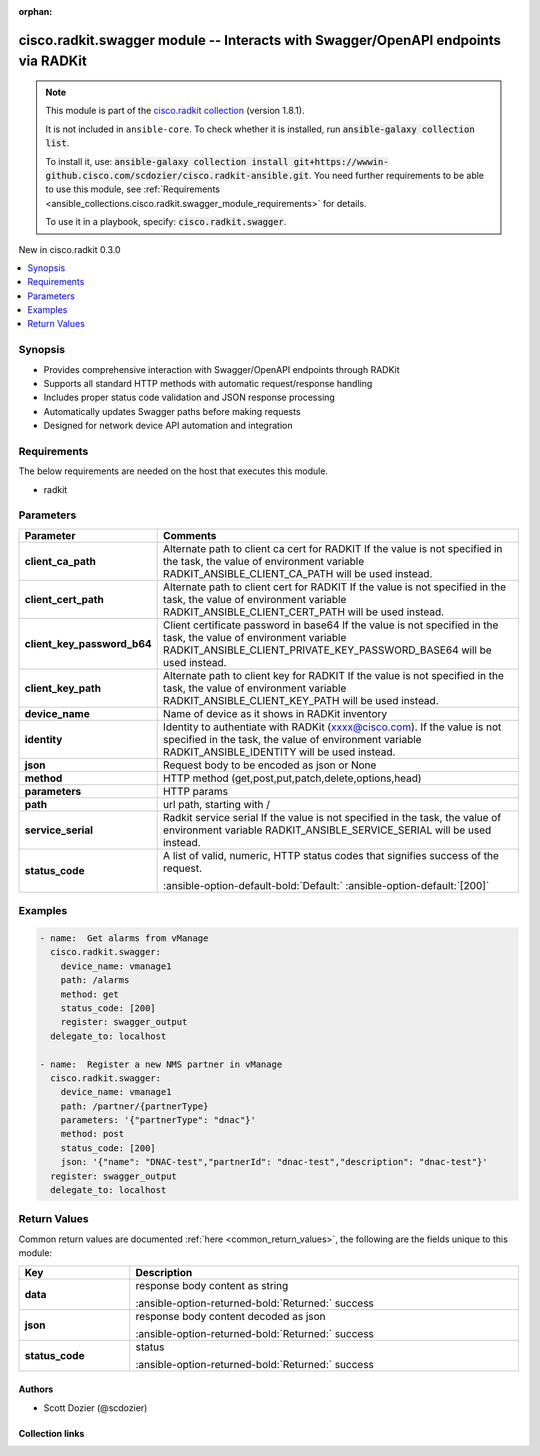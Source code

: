 .. Document meta

:orphan:

.. |antsibull-internal-nbsp| unicode:: 0xA0
    :trim:

.. meta::
  :antsibull-docs: 2.16.3

.. Anchors

.. _ansible_collections.cisco.radkit.swagger_module:

.. Anchors: short name for ansible.builtin

.. Title

cisco.radkit.swagger module -- Interacts with Swagger/OpenAPI endpoints via RADKit
++++++++++++++++++++++++++++++++++++++++++++++++++++++++++++++++++++++++++++++++++

.. Collection note

.. note::
    This module is part of the `cisco.radkit collection <https://wwwin-github.cisco.com/scdozier/cisco.radkit-ansible>`_ (version 1.8.1).

    It is not included in ``ansible-core``.
    To check whether it is installed, run :code:`ansible-galaxy collection list`.

    To install it, use: :code:`ansible-galaxy collection install git+https://wwwin-github.cisco.com/scdozier/cisco.radkit-ansible.git`.
    You need further requirements to be able to use this module,
    see :ref:`Requirements <ansible_collections.cisco.radkit.swagger_module_requirements>` for details.

    To use it in a playbook, specify: :code:`cisco.radkit.swagger`.

.. version_added

.. rst-class:: ansible-version-added

New in cisco.radkit 0.3.0

.. contents::
   :local:
   :depth: 1

.. Deprecated


Synopsis
--------

.. Description

- Provides comprehensive interaction with Swagger/OpenAPI endpoints through RADKit
- Supports all standard HTTP methods with automatic request/response handling
- Includes proper status code validation and JSON response processing
- Automatically updates Swagger paths before making requests
- Designed for network device API automation and integration


.. Aliases


.. Requirements

.. _ansible_collections.cisco.radkit.swagger_module_requirements:

Requirements
------------
The below requirements are needed on the host that executes this module.

- radkit






.. Options

Parameters
----------

.. tabularcolumns:: \X{1}{3}\X{2}{3}

.. list-table::
  :width: 100%
  :widths: auto
  :header-rows: 1
  :class: longtable ansible-option-table

  * - Parameter
    - Comments

  * - .. raw:: html

        <div class="ansible-option-cell">
        <div class="ansibleOptionAnchor" id="parameter-client_ca_path"></div>

      .. _ansible_collections.cisco.radkit.swagger_module__parameter-client_ca_path:

      .. rst-class:: ansible-option-title

      **client_ca_path**

      .. raw:: html

        <a class="ansibleOptionLink" href="#parameter-client_ca_path" title="Permalink to this option"></a>

      .. ansible-option-type-line::

        :ansible-option-type:`string`

      .. raw:: html

        </div>

    - .. raw:: html

        <div class="ansible-option-cell">

      Alternate path to client ca cert for RADKIT If the value is not specified in the task, the value of environment variable RADKIT\_ANSIBLE\_CLIENT\_CA\_PATH will be used instead.


      .. raw:: html

        </div>

  * - .. raw:: html

        <div class="ansible-option-cell">
        <div class="ansibleOptionAnchor" id="parameter-client_cert_path"></div>

      .. _ansible_collections.cisco.radkit.swagger_module__parameter-client_cert_path:

      .. rst-class:: ansible-option-title

      **client_cert_path**

      .. raw:: html

        <a class="ansibleOptionLink" href="#parameter-client_cert_path" title="Permalink to this option"></a>

      .. ansible-option-type-line::

        :ansible-option-type:`string`

      .. raw:: html

        </div>

    - .. raw:: html

        <div class="ansible-option-cell">

      Alternate path to client cert for RADKIT If the value is not specified in the task, the value of environment variable RADKIT\_ANSIBLE\_CLIENT\_CERT\_PATH will be used instead.


      .. raw:: html

        </div>

  * - .. raw:: html

        <div class="ansible-option-cell">
        <div class="ansibleOptionAnchor" id="parameter-client_key_password_b64"></div>
        <div class="ansibleOptionAnchor" id="parameter-radkit_client_private_key_password_base64"></div>

      .. _ansible_collections.cisco.radkit.swagger_module__parameter-client_key_password_b64:
      .. _ansible_collections.cisco.radkit.swagger_module__parameter-radkit_client_private_key_password_base64:

      .. rst-class:: ansible-option-title

      **client_key_password_b64**

      .. raw:: html

        <a class="ansibleOptionLink" href="#parameter-client_key_password_b64" title="Permalink to this option"></a>

      .. ansible-option-type-line::

        :ansible-option-aliases:`aliases: radkit_client_private_key_password_base64`

        :ansible-option-type:`string` / :ansible-option-required:`required`

      .. raw:: html

        </div>

    - .. raw:: html

        <div class="ansible-option-cell">

      Client certificate password in base64 If the value is not specified in the task, the value of environment variable RADKIT\_ANSIBLE\_CLIENT\_PRIVATE\_KEY\_PASSWORD\_BASE64 will be used instead.


      .. raw:: html

        </div>

  * - .. raw:: html

        <div class="ansible-option-cell">
        <div class="ansibleOptionAnchor" id="parameter-client_key_path"></div>

      .. _ansible_collections.cisco.radkit.swagger_module__parameter-client_key_path:

      .. rst-class:: ansible-option-title

      **client_key_path**

      .. raw:: html

        <a class="ansibleOptionLink" href="#parameter-client_key_path" title="Permalink to this option"></a>

      .. ansible-option-type-line::

        :ansible-option-type:`string`

      .. raw:: html

        </div>

    - .. raw:: html

        <div class="ansible-option-cell">

      Alternate path to client key for RADKIT If the value is not specified in the task, the value of environment variable RADKIT\_ANSIBLE\_CLIENT\_KEY\_PATH will be used instead.


      .. raw:: html

        </div>

  * - .. raw:: html

        <div class="ansible-option-cell">
        <div class="ansibleOptionAnchor" id="parameter-device_name"></div>

      .. _ansible_collections.cisco.radkit.swagger_module__parameter-device_name:

      .. rst-class:: ansible-option-title

      **device_name**

      .. raw:: html

        <a class="ansibleOptionLink" href="#parameter-device_name" title="Permalink to this option"></a>

      .. ansible-option-type-line::

        :ansible-option-type:`string` / :ansible-option-required:`required`

      .. raw:: html

        </div>

    - .. raw:: html

        <div class="ansible-option-cell">

      Name of device as it shows in RADKit inventory


      .. raw:: html

        </div>

  * - .. raw:: html

        <div class="ansible-option-cell">
        <div class="ansibleOptionAnchor" id="parameter-identity"></div>
        <div class="ansibleOptionAnchor" id="parameter-radkit_identity"></div>

      .. _ansible_collections.cisco.radkit.swagger_module__parameter-identity:
      .. _ansible_collections.cisco.radkit.swagger_module__parameter-radkit_identity:

      .. rst-class:: ansible-option-title

      **identity**

      .. raw:: html

        <a class="ansibleOptionLink" href="#parameter-identity" title="Permalink to this option"></a>

      .. ansible-option-type-line::

        :ansible-option-aliases:`aliases: radkit_identity`

        :ansible-option-type:`string` / :ansible-option-required:`required`

      .. raw:: html

        </div>

    - .. raw:: html

        <div class="ansible-option-cell">

      Identity to authentiate with RADKit (xxxx@cisco.com). If the value is not specified in the task, the value of environment variable RADKIT\_ANSIBLE\_IDENTITY will be used instead.


      .. raw:: html

        </div>

  * - .. raw:: html

        <div class="ansible-option-cell">
        <div class="ansibleOptionAnchor" id="parameter-json"></div>

      .. _ansible_collections.cisco.radkit.swagger_module__parameter-json:

      .. rst-class:: ansible-option-title

      **json**

      .. raw:: html

        <a class="ansibleOptionLink" href="#parameter-json" title="Permalink to this option"></a>

      .. ansible-option-type-line::

        :ansible-option-type:`dictionary`

      .. raw:: html

        </div>

    - .. raw:: html

        <div class="ansible-option-cell">

      Request body to be encoded as json or None


      .. raw:: html

        </div>

  * - .. raw:: html

        <div class="ansible-option-cell">
        <div class="ansibleOptionAnchor" id="parameter-method"></div>

      .. _ansible_collections.cisco.radkit.swagger_module__parameter-method:

      .. rst-class:: ansible-option-title

      **method**

      .. raw:: html

        <a class="ansibleOptionLink" href="#parameter-method" title="Permalink to this option"></a>

      .. ansible-option-type-line::

        :ansible-option-type:`string` / :ansible-option-required:`required`

      .. raw:: html

        </div>

    - .. raw:: html

        <div class="ansible-option-cell">

      HTTP method (get,post,put,patch,delete,options,head)


      .. raw:: html

        </div>

  * - .. raw:: html

        <div class="ansible-option-cell">
        <div class="ansibleOptionAnchor" id="parameter-parameters"></div>

      .. _ansible_collections.cisco.radkit.swagger_module__parameter-parameters:

      .. rst-class:: ansible-option-title

      **parameters**

      .. raw:: html

        <a class="ansibleOptionLink" href="#parameter-parameters" title="Permalink to this option"></a>

      .. ansible-option-type-line::

        :ansible-option-type:`dictionary`

      .. raw:: html

        </div>

    - .. raw:: html

        <div class="ansible-option-cell">

      HTTP params


      .. raw:: html

        </div>

  * - .. raw:: html

        <div class="ansible-option-cell">
        <div class="ansibleOptionAnchor" id="parameter-path"></div>

      .. _ansible_collections.cisco.radkit.swagger_module__parameter-path:

      .. rst-class:: ansible-option-title

      **path**

      .. raw:: html

        <a class="ansibleOptionLink" href="#parameter-path" title="Permalink to this option"></a>

      .. ansible-option-type-line::

        :ansible-option-type:`string` / :ansible-option-required:`required`

      .. raw:: html

        </div>

    - .. raw:: html

        <div class="ansible-option-cell">

      url path, starting with /


      .. raw:: html

        </div>

  * - .. raw:: html

        <div class="ansible-option-cell">
        <div class="ansibleOptionAnchor" id="parameter-service_serial"></div>
        <div class="ansibleOptionAnchor" id="parameter-radkit_serial"></div>
        <div class="ansibleOptionAnchor" id="parameter-radkit_service_serial"></div>

      .. _ansible_collections.cisco.radkit.swagger_module__parameter-radkit_serial:
      .. _ansible_collections.cisco.radkit.swagger_module__parameter-radkit_service_serial:
      .. _ansible_collections.cisco.radkit.swagger_module__parameter-service_serial:

      .. rst-class:: ansible-option-title

      **service_serial**

      .. raw:: html

        <a class="ansibleOptionLink" href="#parameter-service_serial" title="Permalink to this option"></a>

      .. ansible-option-type-line::

        :ansible-option-aliases:`aliases: radkit_serial, radkit_service_serial`

        :ansible-option-type:`string` / :ansible-option-required:`required`

      .. raw:: html

        </div>

    - .. raw:: html

        <div class="ansible-option-cell">

      Radkit service serial If the value is not specified in the task, the value of environment variable RADKIT\_ANSIBLE\_SERVICE\_SERIAL will be used instead.


      .. raw:: html

        </div>

  * - .. raw:: html

        <div class="ansible-option-cell">
        <div class="ansibleOptionAnchor" id="parameter-status_code"></div>

      .. _ansible_collections.cisco.radkit.swagger_module__parameter-status_code:

      .. rst-class:: ansible-option-title

      **status_code**

      .. raw:: html

        <a class="ansibleOptionLink" href="#parameter-status_code" title="Permalink to this option"></a>

      .. ansible-option-type-line::

        :ansible-option-type:`list` / :ansible-option-elements:`elements=integer`

      .. raw:: html

        </div>

    - .. raw:: html

        <div class="ansible-option-cell">

      A list of valid, numeric, HTTP status codes that signifies success of the request.


      .. rst-class:: ansible-option-line

      :ansible-option-default-bold:`Default:` :ansible-option-default:`[200]`

      .. raw:: html

        </div>


.. Attributes


.. Notes


.. Seealso


.. Examples

Examples
--------

.. code-block:: yaml+jinja

    - name:  Get alarms from vManage
      cisco.radkit.swagger:
        device_name: vmanage1
        path: /alarms
        method: get
        status_code: [200]
        register: swagger_output
      delegate_to: localhost

    - name:  Register a new NMS partner in vManage
      cisco.radkit.swagger:
        device_name: vmanage1
        path: /partner/{partnerType}
        parameters: '{"partnerType": "dnac"}'
        method: post
        status_code: [200]
        json: '{"name": "DNAC-test","partnerId": "dnac-test","description": "dnac-test"}'
      register: swagger_output
      delegate_to: localhost



.. Facts


.. Return values

Return Values
-------------
Common return values are documented :ref:`here <common_return_values>`, the following are the fields unique to this module:

.. tabularcolumns:: \X{1}{3}\X{2}{3}

.. list-table::
  :width: 100%
  :widths: auto
  :header-rows: 1
  :class: longtable ansible-option-table

  * - Key
    - Description

  * - .. raw:: html

        <div class="ansible-option-cell">
        <div class="ansibleOptionAnchor" id="return-data"></div>

      .. _ansible_collections.cisco.radkit.swagger_module__return-data:

      .. rst-class:: ansible-option-title

      **data**

      .. raw:: html

        <a class="ansibleOptionLink" href="#return-data" title="Permalink to this return value"></a>

      .. ansible-option-type-line::

        :ansible-option-type:`string`

      .. raw:: html

        </div>

    - .. raw:: html

        <div class="ansible-option-cell">

      response body content as string


      .. rst-class:: ansible-option-line

      :ansible-option-returned-bold:`Returned:` success


      .. raw:: html

        </div>


  * - .. raw:: html

        <div class="ansible-option-cell">
        <div class="ansibleOptionAnchor" id="return-json"></div>

      .. _ansible_collections.cisco.radkit.swagger_module__return-json:

      .. rst-class:: ansible-option-title

      **json**

      .. raw:: html

        <a class="ansibleOptionLink" href="#return-json" title="Permalink to this return value"></a>

      .. ansible-option-type-line::

        :ansible-option-type:`dictionary`

      .. raw:: html

        </div>

    - .. raw:: html

        <div class="ansible-option-cell">

      response body content decoded as json


      .. rst-class:: ansible-option-line

      :ansible-option-returned-bold:`Returned:` success


      .. raw:: html

        </div>


  * - .. raw:: html

        <div class="ansible-option-cell">
        <div class="ansibleOptionAnchor" id="return-status_code"></div>

      .. _ansible_collections.cisco.radkit.swagger_module__return-status_code:

      .. rst-class:: ansible-option-title

      **status_code**

      .. raw:: html

        <a class="ansibleOptionLink" href="#return-status_code" title="Permalink to this return value"></a>

      .. ansible-option-type-line::

        :ansible-option-type:`string`

      .. raw:: html

        </div>

    - .. raw:: html

        <div class="ansible-option-cell">

      status


      .. rst-class:: ansible-option-line

      :ansible-option-returned-bold:`Returned:` success


      .. raw:: html

        </div>



..  Status (Presently only deprecated)


.. Authors

Authors
~~~~~~~

- Scott Dozier (@scdozier)



.. Extra links

Collection links
~~~~~~~~~~~~~~~~

.. ansible-links::

  - title: "Issue Tracker"
    url: "https://wwwin-github.cisco.com/scdozier/cisco.radkit-ansible/issues"
    external: true
  - title: "Repository (Sources)"
    url: "https://wwwin-github.cisco.com/scdozier/cisco.radkit-ansible"
    external: true


.. Parsing errors

